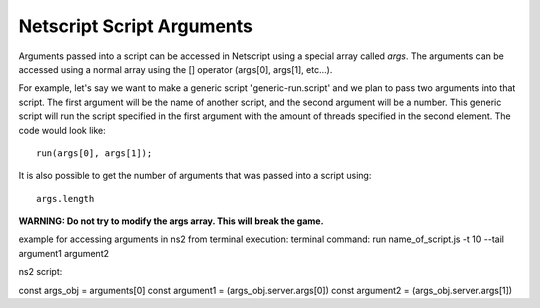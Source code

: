 .. _netscript_script_arguments:

Netscript Script Arguments
==========================

Arguments passed into a script can be accessed in Netscript using a
special array called *args*. The arguments can be
accessed using a normal array using the [] operator
(args[0], args[1], etc...).

For example, let's say we want to make a generic script
'generic-run.script' and we plan to pass two arguments into that script.
The first argument will be the name of another script, and the second
argument will be a number. This generic script will run the
script specified in the first argument with the amount of threads
specified in the second element. The code would look like::

    run(args[0], args[1]);

It is also possible to get the number of arguments that was passed
into a script using::

    args.length

**WARNING: Do not try to modify the args array. This will break the game.**


example for accessing arguments in ns2 from terminal execution:
terminal command:
run name_of_script.js -t 10 --tail argument1 argument2

ns2 script:

const args_obj = arguments[0]
const argument1 = (args_obj.server.args[0])
const argument2 = (args_obj.server.args[1])
